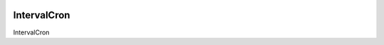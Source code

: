 .. image:: https://img.shields.io/badge/license-%20MPL--v2.0-blue.svg
   :target: ../master/LICENSE


IntervalCron
===========

IntervalCron